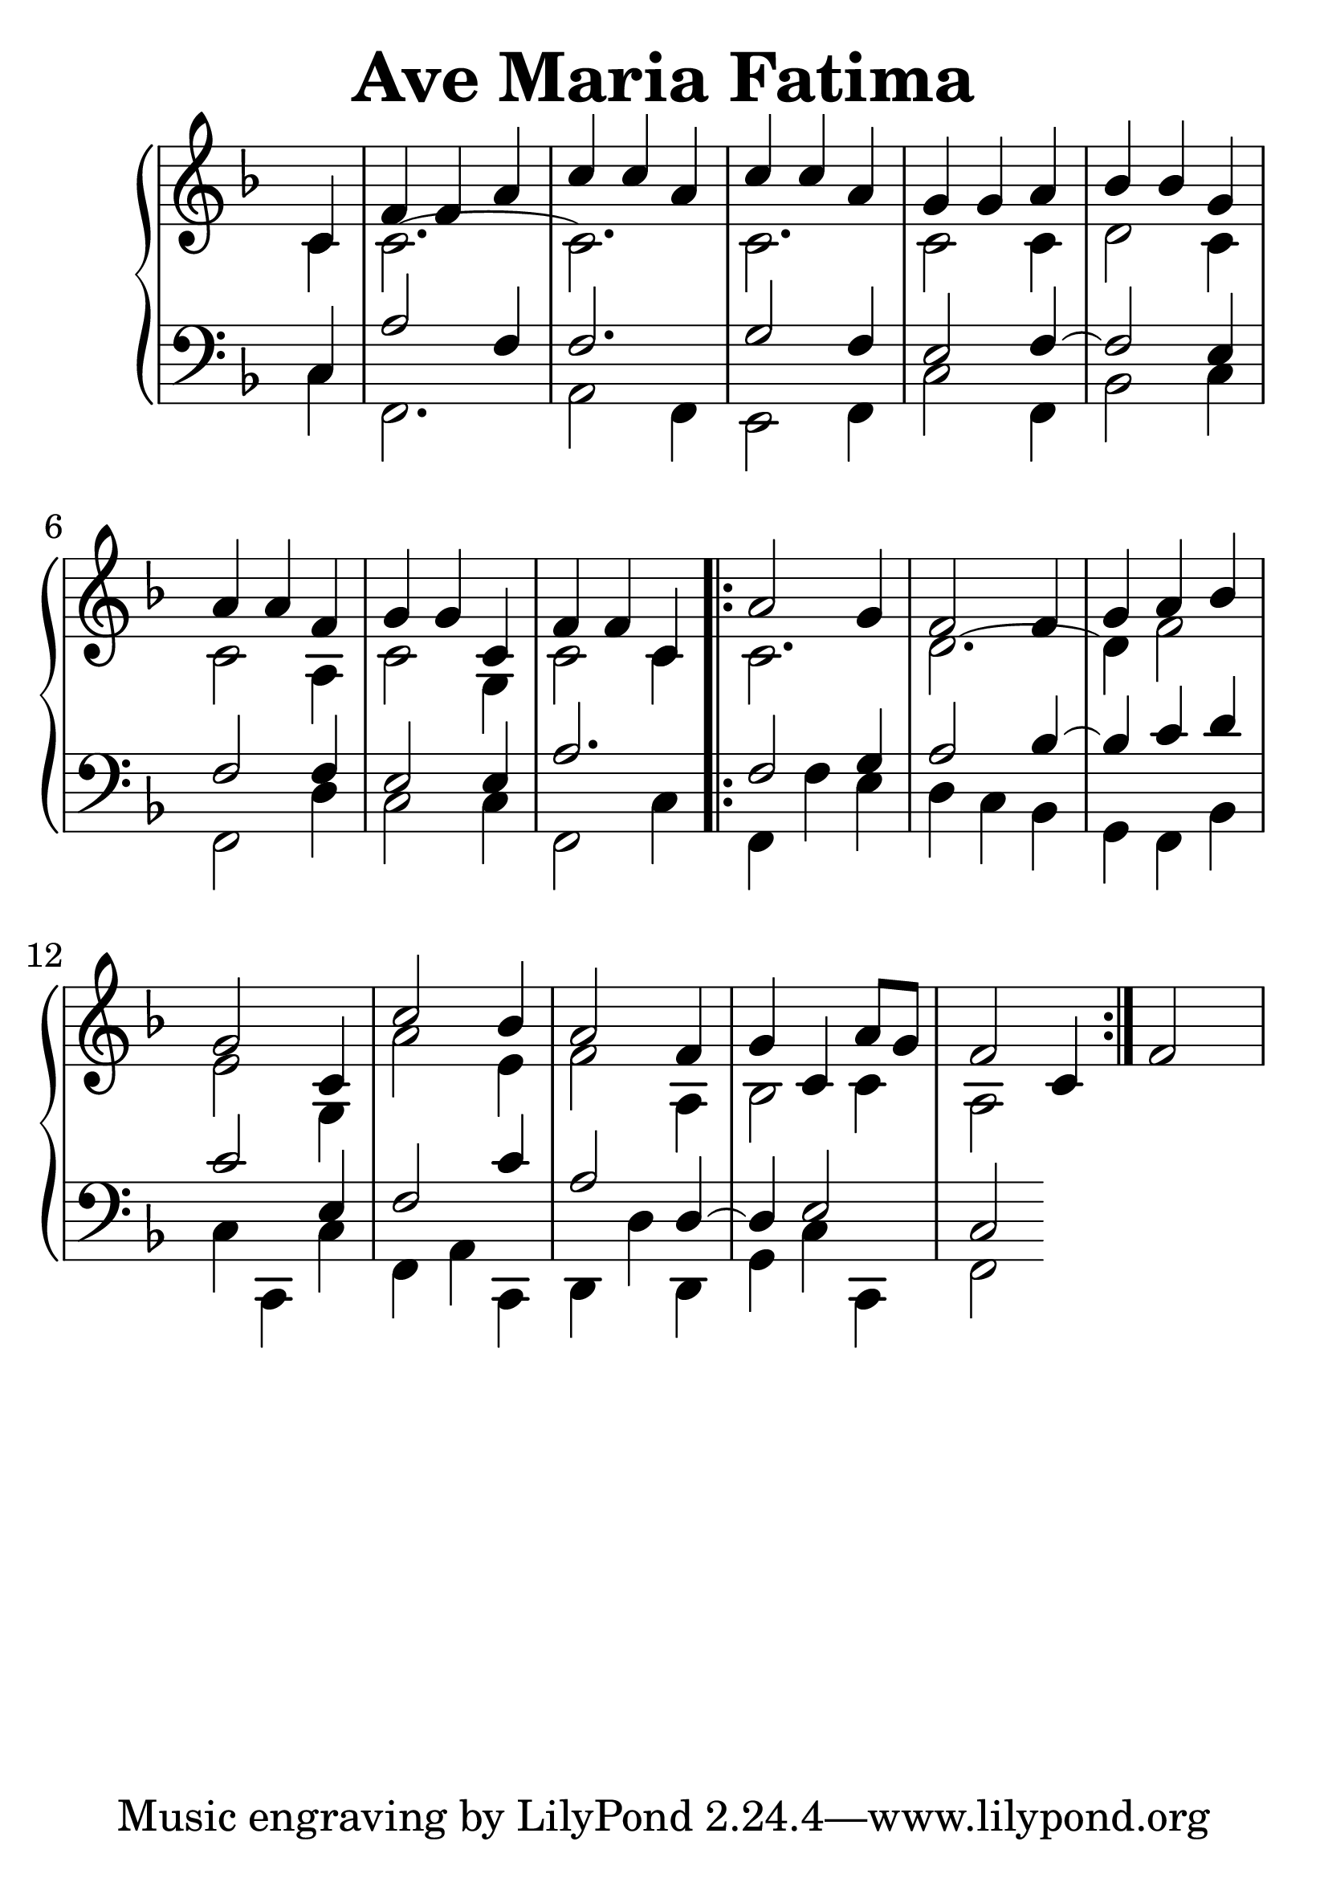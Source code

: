 \header {
  title = "Ave Maria Fatima"
}
\version "2.18.2"

#(set-global-staff-size 35)

global = {
  \key f \major
  \time 3/4
}

rightOne = \relative c'' {
  \global
    \autoBeamOff
\partial 4 c,4
f f a
c c a c c a
g g a bes bes g
a a f g g c, f f c
\bar ".|:"
a'2 g4 f2 f4 g a bes g2 c,4 c'2 bes4 a2 f4
g c, a'8[ g] f2 c4 
\bar ":|." f2 s4
  % Music follows here.
}



rightTwo = \relative c' {
  \global
\partial 4 c4 c2.~c2. c c2 c4 d2 c4 c2
 a4 c2 g4 c2 c4 
 
 c2. d2.~d4 f2 e2 g,4
 a'2 e4 f2 a,4 bes2 c4 a2
  % Music follows here.
  
}

leftOne = \relative c {
  \global
\partial 4 c4 a'2 f4 f2. g2 f4 e2 f4~f2
e4 f2 f4 e2 e4 a2.

f2 g4 a2 bes4~bes4 c d c2 e,4
f2 c'4 a2 d,4~d4 e2 c2

  % Music follows here.
}



leftTwo = \relative c, {
  \global
\partial 4 c'4 f,2. a2 f4 e2 f4 c'2 f,4
bes2 c4 f,2  d'4 c2 c4 f,2 c'4

f,4 f'e4 d c bes g f bes c4 c, c'
f,4 a c,4 d4 d' d, g4 c c, f2


}
 

 
%ketto = \lyricmode {
%\repeat "unfold" 12 { \skip 8 } 
%\set stanza = #"23.7. "
%\once \override LyricText.self-alignment-X = #LEFT "Áldalak téged, Atyám, mennynek és föld" -- nek Is -- te -- ne,,
%\once \override LyricText.self-alignment-X = #LEFT "mert feltártad a kicsinyeknek" or -- szá -- god tit -- ka -- it.
%}


\score {
 

  \new PianoStaff \with {
    instrumentName = ""
  } <<
    \new Staff = "right" \with { 
      midiInstrument = "acoustic grand"
    } << 
      \override Staff.TimeSignature.stencil = ##f
      \new Voice = "rightOne" {
        \override Stem  #'direction = #UP
        \transpose f f {\rightOne  } 
      }
      
     
      \new Voice = "rightTwo" {
        \override Stem  #'direction = #DOWN
        \transpose f f {\rightTwo }
      }
     
    >>

    
    \new Staff = "left" \with {
      midiInstrument = "acoustic grand"
    } { 
      \override Staff.TimeSignature.stencil = ##f
      \clef bass << \transpose f f {\leftOne   } 
                    \\ \transpose f f {\leftTwo  } >> }
    
      %\new Lyrics \with { alignBelowContext = "left" }
      %\lyricsto "rightOne"{ \ketto}
      
  >>
   \layout {
  ragged-right = ##f

  \context {
    \Score
      \override LyricText #'font-size = #+2
  }
} 
  \midi {
    \tempo 4=100
  }
}
%\markup { \fontsize #+3 \column{
%  \line{  \bold "21.7."  "Áldalak téged, Atyám, mennynek és föld | nek Istene, " }
%  \line{ \hspace #30  "mert feltártad a kicsinyeknek | országod titkait."}
%  }
%  }